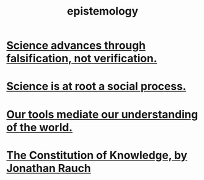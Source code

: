 :PROPERTIES:
:ID:       b37024f7-716b-4748-9a33-d35e75f4ede1
:END:
#+title: epistemology
* [[id:02523cb7-a3e3-4b6f-a0f6-91c581f94adb][Science advances through falsification, not verification.]]
* [[id:e37fb79d-d86e-42e3-bd4e-cc17037370cc][Science is at root a social process.]]
* [[id:f511db82-1ecb-457e-888f-e5dbe149eff8][Our tools mediate our understanding of the world.]]
* [[id:3a301def-9a9b-4c2c-8bcd-aa55ae98b650][The Constitution of Knowledge, by Jonathan Rauch]]
